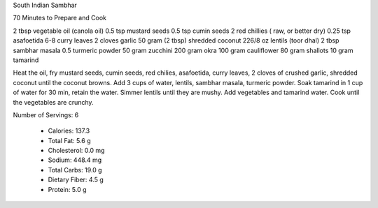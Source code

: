 South Indian Sambhar

70 Minutes to Prepare and Cook

2 tbsp vegetable oil (canola oil)
0.5 tsp mustard seeds
0.5 tsp cumin seeds
2 red chillies ( raw, or better dry)
0.25 tsp asafoetida
6-8 curry leaves
2 cloves garlic
50 gram (2 tbsp) shredded coconut
226/8 oz lentils (toor dhal)
2 tbsp sambhar masala
0.5 turmeric powder
50 gram zucchini
200 gram okra
100 gram cauliflower
80 gram shallots
10 gram tamarind

Heat the oil, fry mustard seeds, cumin seeds, red chilies, asafoetida, curry
leaves, 2 cloves of crushed garlic, shredded coconut until the coconut browns.
Add 3 cups of water, lentils, sambhar masala, turmeric powder.  Soak tamarind
in 1 cup of water for 30 min, retain the water.  Simmer lentils until they are
mushy. Add vegetables and tamarind water. Cook until the vegetables are
crunchy.

Number of Servings: 6

    * Calories: 137.3

    * Total Fat: 5.6 g
    * Cholesterol: 0.0 mg
    * Sodium: 448.4 mg
    * Total Carbs: 19.0 g
    * Dietary Fiber: 4.5 g
    * Protein: 5.0 g
